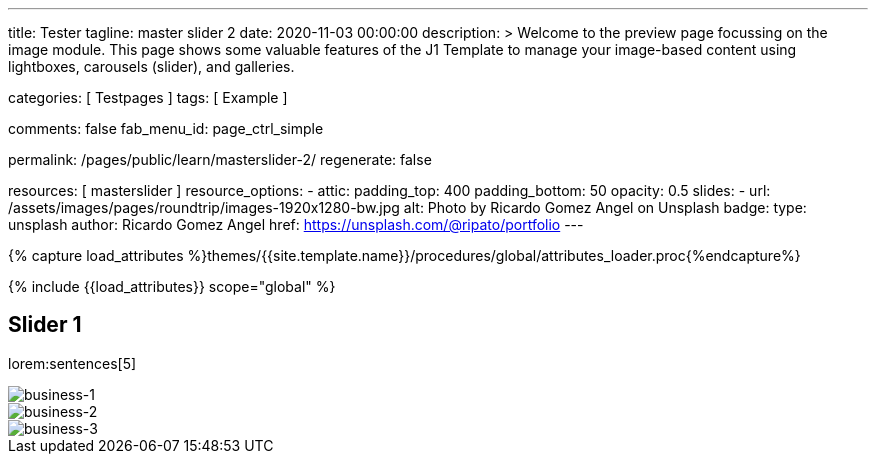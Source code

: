 ---
title:                                  Tester
tagline:                                master slider 2
date:                                   2020-11-03 00:00:00
description: >
                                        Welcome to the preview page focussing on the image module. This page
                                        shows some valuable features of the J1 Template to manage your image-based
                                        content using lightboxes, carousels (slider), and galleries.

categories:                             [ Testpages ]
tags:                                   [ Example ]

comments:                               false
fab_menu_id:                            page_ctrl_simple

permalink:                              /pages/public/learn/masterslider-2/
regenerate:                             false

resources:                              [ masterslider ]
resource_options:
  - attic:
      padding_top:                      400
      padding_bottom:                   50
      opacity:                          0.5
      slides:
        - url:                          /assets/images/pages/roundtrip/images-1920x1280-bw.jpg
          alt:                          Photo by Ricardo Gomez Angel on Unsplash
          badge:
            type:                       unsplash
            author:                     Ricardo Gomez Angel
            href:                       https://unsplash.com/@ripato/portfolio
---

// Page Initializer
// =============================================================================
// Enable the Liquid Preprocessor
:page-liquid:

// Set (local) page attributes here
// -----------------------------------------------------------------------------
// :page--attr:                         <attr-value>
:images-dir:                            {imagesdir}/pages/roundtrip/100_present_images

//  Load Liquid procedures
// -----------------------------------------------------------------------------
{% capture load_attributes %}themes/{{site.template.name}}/procedures/global/attributes_loader.proc{%endcapture%}

// Load page attributes
// -----------------------------------------------------------------------------
{% include {{load_attributes}} scope="global" %}

// Page content
// ~~~~~~~~~~~~~~~~~~~~~~~~~~~~~~~~~~~~~~~~~~~~~~~~~~~~~~~~~~~~~~~~~~~~~~~~~~~~~

// Include sub-documents (if any)
// -----------------------------------------------------------------------------

== Slider 1

lorem:sentences[5]

++++
<!-- MasterSlider -->
<div id="P_MS1" class="master-slider-parent ms-parent-id-59" style="max-width:1200px;">
  <!-- MasterSlider Main -->
  <div id="MS1" class="master-slider ms-skin-default">
    <div  class="ms-slide" data-delay="3" data-fill-mode="fill">
      <img
        src="/assets/themes/j1/modules/masterSlider/css/blank.gif"
        alt="business-1" title="business-1"
        data-src="/assets/images/modules/masterslider/ms-free-business-1.jpg"
      >
    </div>
    <div  class="ms-slide" data-delay="3" data-fill-mode="fill">
      <img
        src="/assets/themes/j1/modules/masterSlider/css/blank.gif"
        alt="business-2" title="business-2"
        data-src="/assets/images/modules/masterslider/ms-free-business-2.jpg"
      >
    </div>
    <div  class="ms-slide" data-delay="3" data-fill-mode="fill">
      <img
        src="/assets/themes/j1/modules/masterSlider/css/blank.gif"
        alt="business-3" title="business-3"
        data-src="/assets/images/modules/masterslider/ms-free-business-3.jpg"
      >
    </div>
  </div>
  <!-- END MasterSlider Main -->
</div>
<!-- END MasterSlider -->
++++

